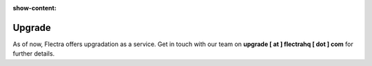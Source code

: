:show-content:

.. |assistance-contact| replace::
   If you need Flectra assistance on this matter, please get in touch with your Flectra Account Manager or
   our `Sales department`_.
.. _Sales department: mailto:sales@flectra.com

=======
Upgrade
=======

As of now, Flectra offers upgradation as a service. Get in touch with our team on **upgrade [ at ] flectrahq [ dot ] com** for further details.
